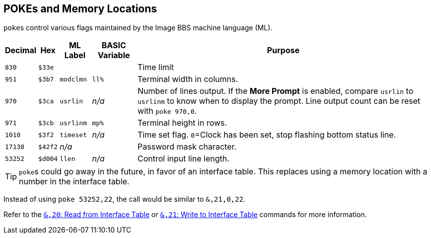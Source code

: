 ## POKEs and Memory Locations [[pokes]]

``poke``s control various flags maintained by the Image BBS machine language (ML).

[%autowidth]
[%header]
|===
| Decimal | Hex | ML Label | BASIC Variable | Purpose
| `830`
| `$33e`
| 
|
| Time limit

| `951`
| `$3b7`
| `modclmn`
| `ll%`
| Terminal width in columns.

| `970`
| `$3ca`
| `usrlin`
| _n/a_
| Number of lines output.
If the **More Prompt** is enabled, compare `usrlin` to `usrlinm` to know when to display the prompt.
Line output count can be reset with `poke 970,0`.

| `971`
| `$3cb`
| `usrlinm`
| `mp%`
| Terminal height in rows.
       
| `1010`
| `$3f2`
| `timeset`
| _n/a_
| Time set flag.
`0`=Clock has been set, stop flashing bottom status line.

| `17138`
| `$42f2`
| _n/a_
| 
| Password mask character.

| `53252`
| `$d004`
| `llen`
| _n/a_
| Control input line length.
|===

====
TIP: ``poke``s could go away in the future, in favor of an interface table.
This replaces using a memory location with a number in the interface table.

Instead of using `poke 53252,22`, the call would be similar to `&,21,0,22`.

// https://docs.asciidoctor.org/asciidoc/latest/macros/inter-document-xref/

Refer to the xref:prg-ampersand-calls.adoc#read-from-interface-table[`&,20`: Read from Interface Table] or xref:prg-ampersand-calls.adoc#write-to-interface-table[`&,21`: Write to Interface Table] commands for more information.
====
